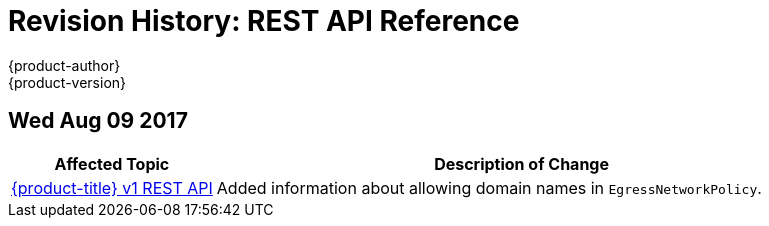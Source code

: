 [[rest-api-revhistory-rest-api]]
= Revision History: REST API Reference
{product-author}
{product-version}
:data-uri:
:icons:
:experimental:

// do-release: revhist-tables
== Wed Aug 09 2017

// tag::rest_api_wed_aug_09_2017[]
[cols="1,3",options="header"]
|===

|Affected Topic |Description of Change
//Wed Aug 09 2017
n|xref:../rest_api/openshift_v1.adoc#rest-api-openshift-v1[{product-title} v1 REST API]
|Added information about allowing domain names in `EgressNetworkPolicy`.



|===

// end::rest_api_wed_aug_09_2017[]
